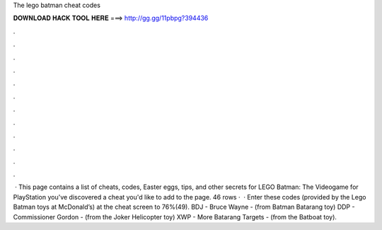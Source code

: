 The lego batman cheat codes

𝐃𝐎𝐖𝐍𝐋𝐎𝐀𝐃 𝐇𝐀𝐂𝐊 𝐓𝐎𝐎𝐋 𝐇𝐄𝐑𝐄 ===> http://gg.gg/11pbpg?394436

.

.

.

.

.

.

.

.

.

.

.

.

 · This page contains a list of cheats, codes, Easter eggs, tips, and other secrets for LEGO Batman: The Videogame for PlayStation  you've discovered a cheat you'd like to add to the page. 46 rows ·  · Enter these codes (provided by the Lego Batman toys at McDonald’s) at the cheat screen to 76%(49). BDJ - Bruce Wayne - (from Batman Batarang toy) DDP - Commissioner Gordon - (from the Joker Helicopter toy) XWP - More Batarang Targets - (from the Batboat toy).
